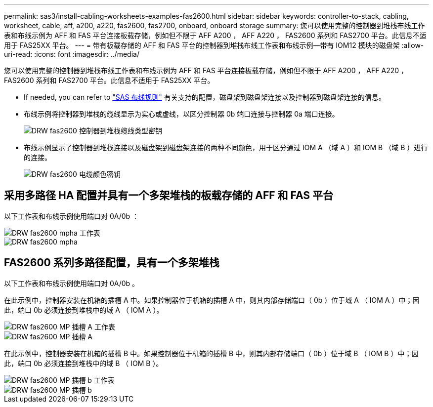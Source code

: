 ---
permalink: sas3/install-cabling-worksheets-examples-fas2600.html 
sidebar: sidebar 
keywords: controller-to-stack, cabling, worksheet, cable, aff, a200, a220, fas2600, fas2700, onboard, onboard storage 
summary: 您可以使用完整的控制器到堆栈布线工作表和布线示例为 AFF 和 FAS 平台连接板载存储，例如但不限于 AFF A200 ， AFF A220 ， FAS2600 系列和 FAS2700 平台。此信息不适用于 FAS25XX 平台。 
---
= 带有板载存储的 AFF 和 FAS 平台的控制器到堆栈布线工作表和布线示例—带有 IOM12 模块的磁盘架
:allow-uri-read: 
:icons: font
:imagesdir: ../media/


[role="lead"]
您可以使用完整的控制器到堆栈布线工作表和布线示例为 AFF 和 FAS 平台连接板载存储，例如但不限于 AFF A200 ， AFF A220 ， FAS2600 系列和 FAS2700 平台。此信息不适用于 FAS25XX 平台。

* If needed, you can refer to link:install-cabling-rules.html["SAS 布线规则"] 有关支持的配置，磁盘架到磁盘架连接以及控制器到磁盘架连接的信息。
* 布线示例将控制器到堆栈的缆线显示为实心或虚线，以区分控制器 0b 端口连接与控制器 0a 端口连接。
+
image::../media/drw_fas2600_controller_to_stack_cable_type_key.png[DRW fas2600 控制器到堆栈缆线类型密钥]

* 布线示例显示了控制器到堆栈连接以及磁盘架到磁盘架连接的两种不同颜色，用于区分通过 IOM A （域 A ）和 IOM B （域 B ）进行的连接。
+
image::../media/drw_fas2600_cable_color_key.png[DRW fas2600 电缆颜色密钥]





== 采用多路径 HA 配置并具有一个多架堆栈的板载存储的 AFF 和 FAS 平台

以下工作表和布线示例使用端口对 0A/0b ：

image::../media/drw_fas2600_mpha_worksheet.png[DRW fas2600 mpha 工作表]

image::../media/drw_fas2600_mpha.png[DRW fas2600 mpha]



== FAS2600 系列多路径配置，具有一个多架堆栈

以下工作表和布线示例使用端口对 0A/0b 。

在此示例中，控制器安装在机箱的插槽 A 中。如果控制器位于机箱的插槽 A 中，则其内部存储端口（ 0b ）位于域 A （ IOM A ）中；因此，端口 0b 必须连接到堆栈中的域 A （ IOM A ）。

image::../media/drw_fas2600_mp_slot_a_worksheet.png[DRW fas2600 MP 插槽 A 工作表]

image::../media/drw_fas2600_mp_slot_a.png[DRW fas2600 MP 插槽 A]

在此示例中，控制器安装在机箱的插槽 B 中。如果控制器位于机箱的插槽 B 中，则其内部存储端口（ 0b ）位于域 B （ IOM B ）中；因此，端口 0b 必须连接到堆栈中的域 B （ IOM B ）。

image::../media/drw_fas2600_mp_slot_b_worksheet.png[DRW fas2600 MP 插槽 b 工作表]

image::../media/drw_fas2600_mp_slot_b.png[DRW fas2600 MP 插槽 b]
